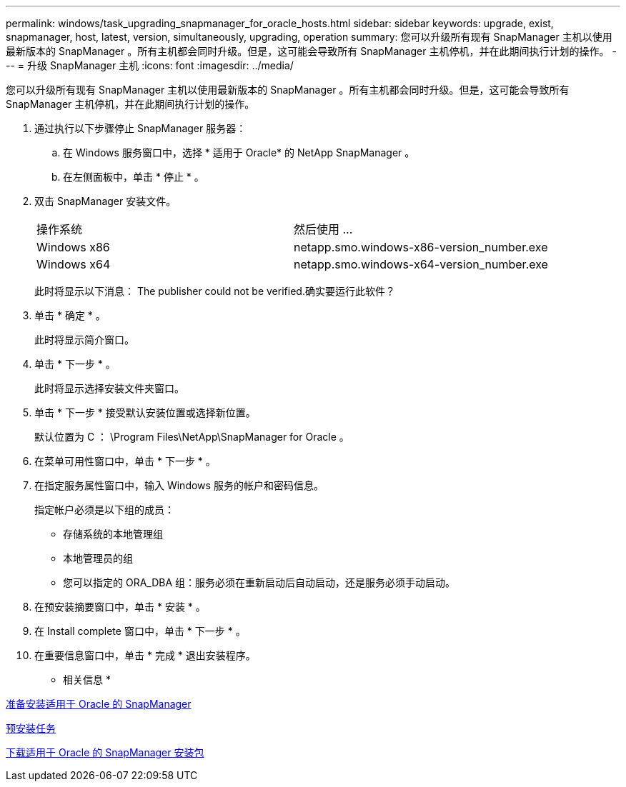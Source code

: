 ---
permalink: windows/task_upgrading_snapmanager_for_oracle_hosts.html 
sidebar: sidebar 
keywords: upgrade, exist, snapmanager, host, latest, version, simultaneously, upgrading, operation 
summary: 您可以升级所有现有 SnapManager 主机以使用最新版本的 SnapManager 。所有主机都会同时升级。但是，这可能会导致所有 SnapManager 主机停机，并在此期间执行计划的操作。 
---
= 升级 SnapManager 主机
:icons: font
:imagesdir: ../media/


[role="lead"]
您可以升级所有现有 SnapManager 主机以使用最新版本的 SnapManager 。所有主机都会同时升级。但是，这可能会导致所有 SnapManager 主机停机，并在此期间执行计划的操作。

. 通过执行以下步骤停止 SnapManager 服务器：
+
.. 在 Windows 服务窗口中，选择 * 适用于 Oracle* 的 NetApp SnapManager 。
.. 在左侧面板中，单击 * 停止 * 。


. 双击 SnapManager 安装文件。
+
|===


| 操作系统 | 然后使用 ... 


 a| 
Windows x86
 a| 
netapp.smo.windows-x86-version_number.exe



 a| 
Windows x64
 a| 
netapp.smo.windows-x64-version_number.exe

|===
+
此时将显示以下消息： The publisher could not be verified.确实要运行此软件？

. 单击 * 确定 * 。
+
此时将显示简介窗口。

. 单击 * 下一步 * 。
+
此时将显示选择安装文件夹窗口。

. 单击 * 下一步 * 接受默认安装位置或选择新位置。
+
默认位置为 C ： \Program Files\NetApp\SnapManager for Oracle 。

. 在菜单可用性窗口中，单击 * 下一步 * 。
. 在指定服务属性窗口中，输入 Windows 服务的帐户和密码信息。
+
指定帐户必须是以下组的成员：

+
** 存储系统的本地管理组
** 本地管理员的组
** 您可以指定的 ORA_DBA 组：服务必须在重新启动后自动启动，还是服务必须手动启动。


. 在预安装摘要窗口中，单击 * 安装 * 。
. 在 Install complete 窗口中，单击 * 下一步 * 。
. 在重要信息窗口中，单击 * 完成 * 退出安装程序。


* 相关信息 *

xref:concept_preparing_to_install_snapmanager_for_oracle.adoc[准备安装适用于 Oracle 的 SnapManager]

xref:concept_preinstallation_tasks.adoc[预安装任务]

xref:task_downloading_snapmanager_for_oracle_installation_package.adoc[下载适用于 Oracle 的 SnapManager 安装包]
